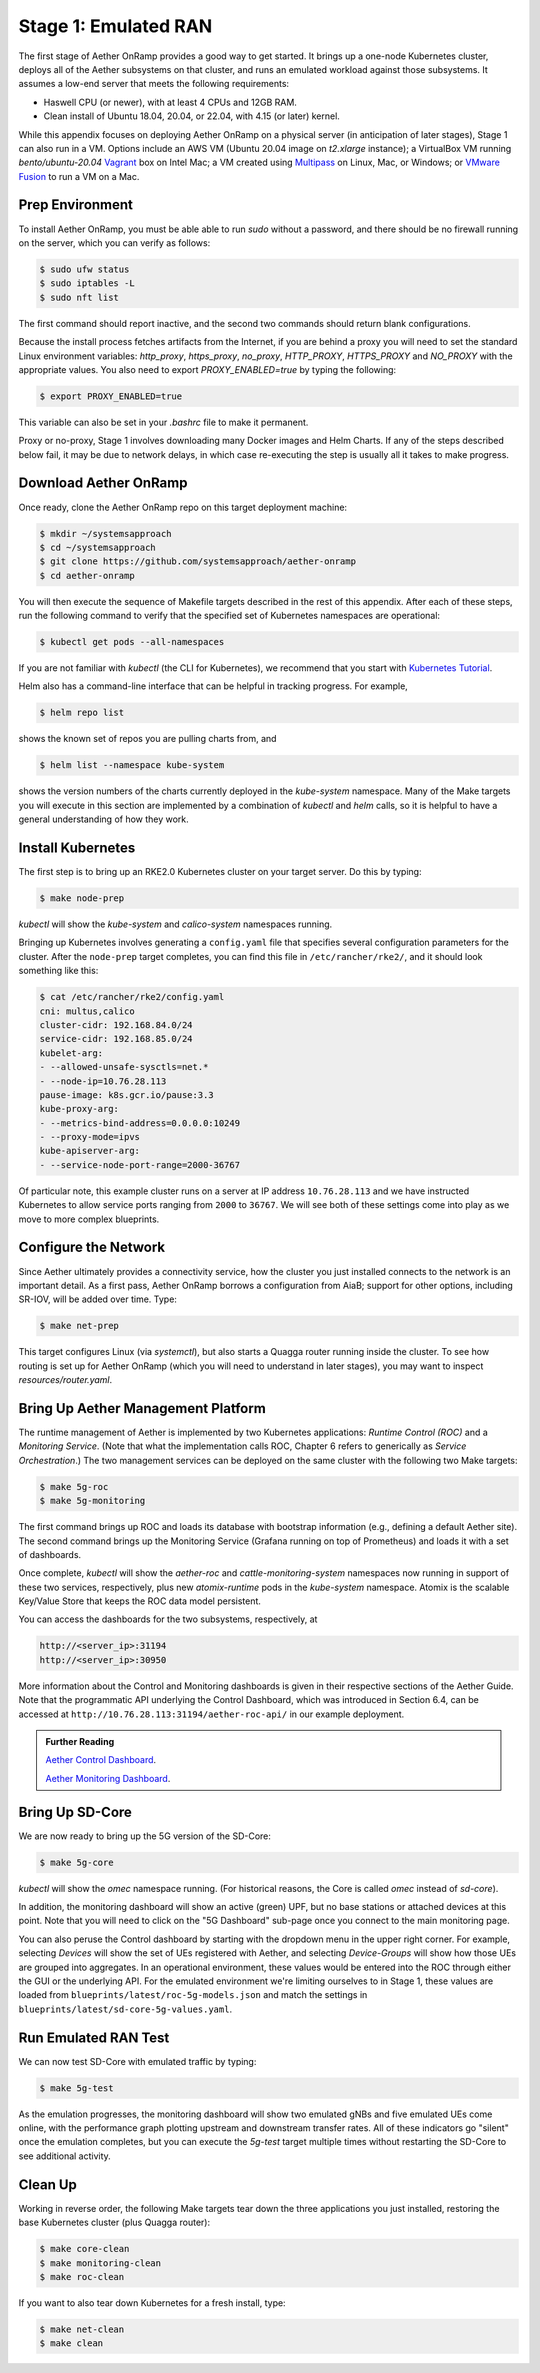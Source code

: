 Stage 1: Emulated RAN
-----------------------

The first stage of Aether OnRamp provides a good way to get
started. It brings up a one-node Kubernetes cluster, deploys all of
the Aether subsystems on that cluster, and runs an emulated workload
against those subsystems. It assumes a low-end server that meets the
following requirements:

* Haswell CPU (or newer), with at least 4 CPUs and 12GB RAM.
* Clean install of Ubuntu 18.04, 20.04, or 22.04, with 4.15 (or later) kernel.

While this appendix focuses on deploying Aether OnRamp on a physical
server (in anticipation of later stages), Stage 1 can also run in a VM.
Options include an AWS VM (Ubuntu 20.04 image on `t2.xlarge`
instance); a VirtualBox VM running `bento/ubuntu-20.04` `Vagrant
<https://www.vagrantup.com>`_ box on Intel Mac; a VM created using
`Multipass <https://multipass.run>`_ on Linux, Mac, or Windows; or
`VMware Fusion <https://www.vmware.com/products/fusion.html>`__
to run a VM on a Mac.

Prep Environment
~~~~~~~~~~~~~~~~~~~~~

To install Aether OnRamp, you must be able able to run `sudo` without
a password, and there should be no firewall running on the server,
which you can verify as follows:

.. code-block::

   $ sudo ufw status
   $ sudo iptables -L
   $ sudo nft list

The first command should report inactive, and the second two commands
should return blank configurations.

Because the install process fetches artifacts from the Internet, if you
are behind a proxy you will need to set the standard Linux environment
variables: `http_proxy`, `https_proxy`, `no_proxy`, `HTTP_PROXY`,
`HTTPS_PROXY` and `NO_PROXY` with the appropriate values. You also
need to export `PROXY_ENABLED=true` by typing the following:

.. code-block::

   $ export PROXY_ENABLED=true

This variable can also be set in your `.bashrc` file to make it
permanent.

Proxy or no-proxy, Stage 1 involves downloading many Docker images and
Helm Charts. If any of the steps described below fail, it may be due
to network delays, in which case re-executing the step is usually all
it takes to make progress.

Download Aether OnRamp
~~~~~~~~~~~~~~~~~~~~~~~~~~~~~~~

Once ready, clone the Aether OnRamp repo on this target deployment
machine:

.. code-block::

   $ mkdir ~/systemsapproach
   $ cd ~/systemsapproach
   $ git clone https://github.com/systemsapproach/aether-onramp 
   $ cd aether-onramp

You will then execute the sequence of Makefile targets described in
the rest of this appendix. After each of these steps, run the
following command to verify that the specified set of Kubernetes
namespaces are operational:

.. code-block::

   $ kubectl get pods --all-namespaces
   
If you are not familiar with `kubectl` (the CLI for Kubernetes), we
recommend that you start with `Kubernetes Tutorial
<https://kubernetes.io/docs/tutorials/kubernetes-basics/>`__.

Helm also has a command-line interface that can be helpful in tracking
progress. For example,

.. code-block::

   $ helm repo list

shows the known set of repos you are pulling charts from, and

.. code-block::

   $ helm list --namespace kube-system

shows the version numbers of the charts currently deployed in the
`kube-system` namespace. Many of the Make targets you will execute in
this section are implemented by a combination of `kubectl` and `helm`
calls, so it is helpful to have a general understanding of how they work.

Install Kubernetes
~~~~~~~~~~~~~~~~~~~

The first step is to bring up an RKE2.0 Kubernetes cluster on your
target server. Do this by typing:

.. code-block::

   $ make node-prep
  
`kubectl` will show the `kube-system` and `calico-system` namespaces
running.

Bringing up Kubernetes involves generating a ``config.yaml`` file that
specifies several configuration parameters for the cluster. After the
``node-prep`` target completes, you can find this file in
``/etc/rancher/rke2/``, and it should look something like this:

.. code-block::

   $ cat /etc/rancher/rke2/config.yaml
   cni: multus,calico
   cluster-cidr: 192.168.84.0/24
   service-cidr: 192.168.85.0/24
   kubelet-arg:
   - --allowed-unsafe-sysctls=net.*
   - --node-ip=10.76.28.113
   pause-image: k8s.gcr.io/pause:3.3
   kube-proxy-arg:
   - --metrics-bind-address=0.0.0.0:10249
   - --proxy-mode=ipvs
   kube-apiserver-arg:
   - --service-node-port-range=2000-36767

Of particular note, this example cluster runs on a server at IP
address ``10.76.28.113`` and we have instructed Kubernetes to allow
service ports ranging from ``2000`` to ``36767``. We will see both of
these settings come into play as we move to more complex blueprints.

     
Configure the Network
~~~~~~~~~~~~~~~~~~~~~

Since Aether ultimately provides a connectivity service, how the
cluster you just installed connects to the network is an important
detail. As a first pass, Aether OnRamp borrows a configuration from
AiaB; support for other options, including SR-IOV, will be added over
time.  Type:

.. code-block::

   $ make net-prep
   
This target configures Linux (via `systemctl`), but also starts a
Quagga router running inside the cluster. To see how routing is set up
for Aether OnRamp (which you will need to understand in later stages),
you may want to inspect `resources/router.yaml`.

Bring Up Aether Management Platform
~~~~~~~~~~~~~~~~~~~~~~~~~~~~~~~~~~~~~~

The runtime management of Aether is implemented by two Kubernetes
applications: *Runtime Control (ROC)* and a *Monitoring
Service*. (Note that what the implementation calls ROC, Chapter 6
refers to generically as *Service Orchestration*.) The two management
services can be deployed on the same cluster with the following two
Make targets:

.. code-block::

   $ make 5g-roc
   $ make 5g-monitoring

The first command brings up ROC and loads its database with bootstrap
information (e.g., defining a default Aether site). The second command
brings up the Monitoring Service (Grafana running on top of
Prometheus) and loads it with a set of dashboards.

Once complete, `kubectl` will show the `aether-roc` and
`cattle-monitoring-system` namespaces now running in support of these
two services, respectively, plus new `atomix-runtime` pods in the
`kube-system` namespace.  Atomix is the scalable Key/Value Store that
keeps the ROC data model persistent.

You can access the dashboards for the two subsystems, respectively, at

.. code-block::

   http://<server_ip>:31194 
   http://<server_ip>:30950 
   
More information about the Control and Monitoring dashboards is given
in their respective sections of the Aether Guide. Note that the
programmatic API underlying the Control Dashboard, which was
introduced in Section 6.4, can be accessed at
``http://10.76.28.113:31194/aether-roc-api/`` in our example
deployment.

.. _reading_dashboards:
.. admonition:: Further Reading

   `Aether Control Dashboard <https://docs.aetherproject.org/master/operations/gui.html>`__.

   `Aether Monitoring Dashboard <https://docs.aetherproject.org/master/developer/aiabhw5g.html#enable-monitoring>`__.
 
Bring Up SD-Core
~~~~~~~~~~~~~~~~~~~~~~~~~

We are now ready to bring up the 5G version of the SD-Core:

.. code-block::

   $ make 5g-core

`kubectl` will show the `omec` namespace running. (For historical
reasons, the Core is called `omec` instead of `sd-core`).

In addition, the monitoring dashboard will show an active (green) UPF,
but no base stations or attached devices at this point.  Note that you
will need to click on the "5G Dashboard" sub-page once you connect to
the main monitoring page.

You can also peruse the Control dashboard by starting with the
dropdown menu in the upper right corner. For example, selecting
`Devices` will show the set of UEs registered with Aether, and
selecting `Device-Groups` will show how those UEs are grouped into
aggregates. In an operational environment, these values would be
entered into the ROC through either the GUI or the underlying API. For
the emulated environment we're limiting ourselves to in Stage 1, these
values are loaded from ``blueprints/latest/roc-5g-models.json`` and match
the settings in ``blueprints/latest/sd-core-5g-values.yaml``.

Run Emulated RAN Test
~~~~~~~~~~~~~~~~~~~~~~~~~~~~~~~~~

We can now test SD-Core with emulated traffic by typing:

.. code-block::

   $ make 5g-test

As the emulation progresses, the monitoring dashboard will show two
emulated gNBs and five emulated UEs come online, with the performance
graph plotting upstream and downstream transfer rates. All of these
indicators go "silent" once the emulation completes, but you can
execute the `5g-test` target multiple times without restarting the
SD-Core to see additional activity.

Clean Up
~~~~~~~~~~~~~~~~~

Working in reverse order, the following Make targets tear down the
three applications you just installed, restoring the base Kubernetes
cluster (plus Quagga router):

.. code-block::

   $ make core-clean
   $ make monitoring-clean
   $ make roc-clean

If you want to also tear down Kubernetes for a fresh install, type:

.. code-block::

   $ make net-clean
   $ make clean

